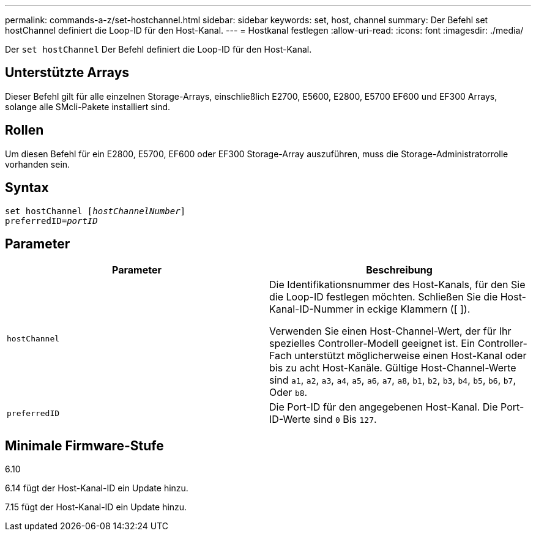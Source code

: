 ---
permalink: commands-a-z/set-hostchannel.html 
sidebar: sidebar 
keywords: set, host, channel 
summary: Der Befehl set hostChannel definiert die Loop-ID für den Host-Kanal. 
---
= Hostkanal festlegen
:allow-uri-read: 
:icons: font
:imagesdir: ./media/


[role="lead"]
Der `set hostChannel` Der Befehl definiert die Loop-ID für den Host-Kanal.



== Unterstützte Arrays

Dieser Befehl gilt für alle einzelnen Storage-Arrays, einschließlich E2700, E5600, E2800, E5700 EF600 und EF300 Arrays, solange alle SMcli-Pakete installiert sind.



== Rollen

Um diesen Befehl für ein E2800, E5700, EF600 oder EF300 Storage-Array auszuführen, muss die Storage-Administratorrolle vorhanden sein.



== Syntax

[listing, subs="+macros"]
----
set hostChannel pass:quotes[[_hostChannelNumber_]]
preferredID=pass:quotes[_portID_]
----


== Parameter

[cols="2*"]
|===
| Parameter | Beschreibung 


 a| 
`hostChannel`
 a| 
Die Identifikationsnummer des Host-Kanals, für den Sie die Loop-ID festlegen möchten. Schließen Sie die Host-Kanal-ID-Nummer in eckige Klammern ([ ]).

Verwenden Sie einen Host-Channel-Wert, der für Ihr spezielles Controller-Modell geeignet ist. Ein Controller-Fach unterstützt möglicherweise einen Host-Kanal oder bis zu acht Host-Kanäle. Gültige Host-Channel-Werte sind `a1`, `a2`, `a3`, `a4`, `a5`, `a6`, `a7`, `a8`, `b1`, `b2`, `b3`, `b4`, `b5`, `b6`, `b7`, Oder `b8`.



 a| 
`preferredID`
 a| 
Die Port-ID für den angegebenen Host-Kanal. Die Port-ID-Werte sind `0` Bis `127`.

|===


== Minimale Firmware-Stufe

6.10

6.14 fügt der Host-Kanal-ID ein Update hinzu.

7.15 fügt der Host-Kanal-ID ein Update hinzu.
